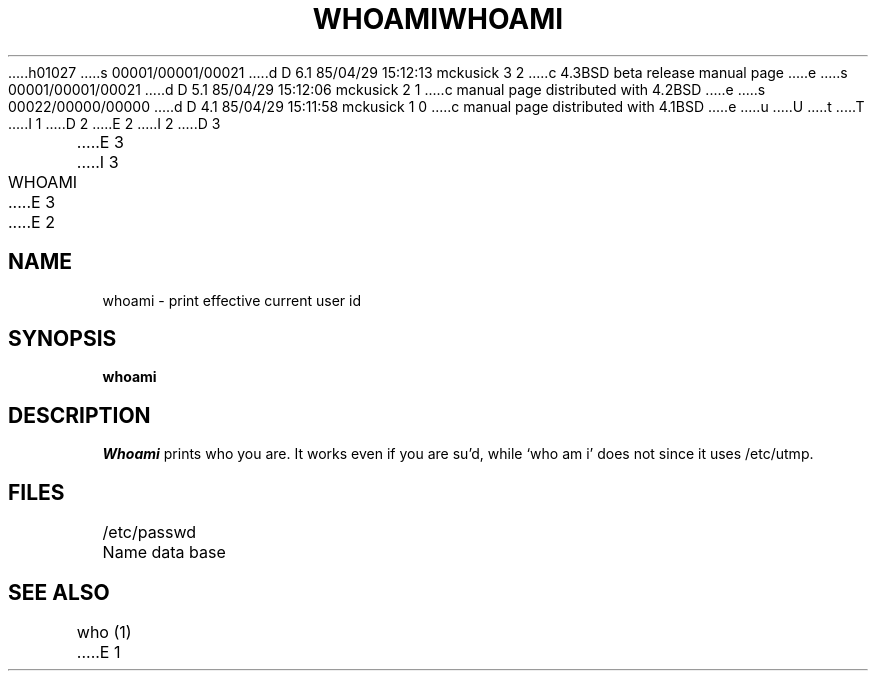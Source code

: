 h01027
s 00001/00001/00021
d D 6.1 85/04/29 15:12:13 mckusick 3 2
c 4.3BSD beta release manual page
e
s 00001/00001/00021
d D 5.1 85/04/29 15:12:06 mckusick 2 1
c manual page distributed with 4.2BSD
e
s 00022/00000/00000
d D 4.1 85/04/29 15:11:58 mckusick 1 0
c manual page distributed with 4.1BSD
e
u
U
t
T
I 1
.\" Copyright (c) 1980 Regents of the University of California.
.\" All rights reserved.  The Berkeley software License Agreement
.\" specifies the terms and conditions for redistribution.
.\"
.\"	%W% (Berkeley) %G%
.\"
D 2
.TH WHOAMI 1 2/24/79
E 2
I 2
D 3
.TH WHOAMI 1 "24 February 1979"
E 3
I 3
.TH WHOAMI 1 "%Q%"
E 3
E 2
.UC
.SH NAME
whoami \- print effective current user id
.SH SYNOPSIS
.B whoami
.SH DESCRIPTION
.I Whoami
prints who you are.
It works even if you are su'd, while `who am i' does not since
it uses /etc/utmp.
.SH FILES
.DT
/etc/passwd	Name data base
.SH "SEE ALSO"
who (1)
E 1
